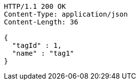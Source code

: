 [source,http,options="nowrap"]
----
HTTP/1.1 200 OK
Content-Type: application/json
Content-Length: 36

{
  "tagId" : 1,
  "name" : "tag1"
}
----